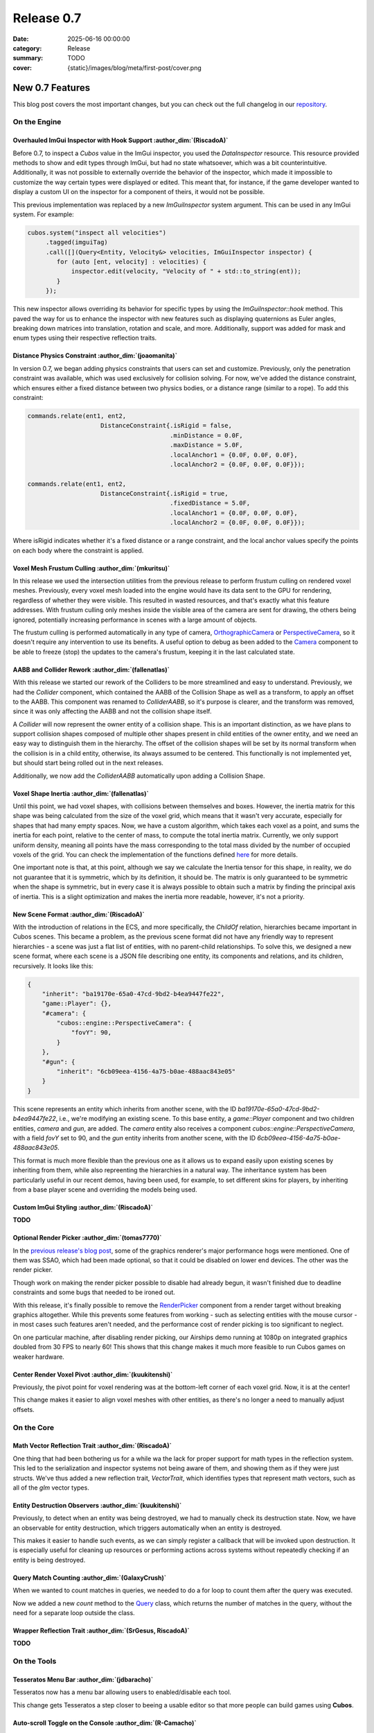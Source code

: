Release 0.7
###########

:date: 2025-06-16 00:00:00
:category: Release
:summary: TODO
:cover: {static}/images/blog/meta/first-post/cover.png

New 0.7 Features
================

This blog post covers the most important changes, but you can check out the full changelog in our `repository <https://github.com/GameDevTecnico/cubos/blob/main/CHANGELOG.md>`_.

On the Engine
-------------

Overhauled ImGui Inspector with Hook Support :author_dim:`(RiscadoA)`
~~~~~~~~~~~~~~~~~~~~~~~~~~~~~~~~~~~~~~~~~~~~~~~~~~~~~~~~~~~~~~~~~~~~~

Before 0.7, to inspect a *Cubos* value in the ImGui inspector, you used the `DataInspector` resource.
This resource provided methods to show and edit types through ImGui, but had no state whatsoever, which was a bit counterintuitive.
Additionally, it was not possible to externally override the behavior of the inspector, which made it impossible to customize the way certain types were displayed or edited.
This meant that, for instance, if the game developer wanted to display a custom UI on the inspector for a component of theirs, it would not be possible.

This previous implementation was replaced by a new `ImGuiInspector` system argument. This can be used in any ImGui system. For example:

.. code-block:: c++

    cubos.system("inspect all velocities")
         .tagged(imguiTag)
         .call([](Query<Entity, Velocity&> velocities, ImGuiInspector inspector) {
            for (auto [ent, velocity] : velocities) {
                inspector.edit(velocity, "Velocity of " + std::to_string(ent));
            }
         });

This new inspector allows overriding its behavior for specific types by using the `ImGuiInspector::hook` method.
This paved the way for us to enhance the inspector with new features such as displaying quaternions as Euler angles, breaking down matrices into translation, rotation and scale, and more.
Additionally, support was added for mask and enum types using their respective reflection traits.

Distance Physics Constraint :author_dim:`(joaomanita)`
~~~~~~~~~~~~~~~~~~~~~~~~~~~~~~~~~~~~~~~~~~~~~~~~~~~~~~

In version 0.7, we began adding physics constraints that users can set and customize. Previously, only the penetration constraint was available, which was used exclusively for collision solving.
For now, we've added the distance constraint, which ensures either a fixed distance between two physics bodies, or a distance range (similar to a rope).
To add this constraint:

.. code-block:: c++

    commands.relate(ent1, ent2,
                        DistanceConstraint{.isRigid = false,
                                           .minDistance = 0.0F,
                                           .maxDistance = 5.0F,
                                           .localAnchor1 = {0.0F, 0.0F, 0.0F},
                                           .localAnchor2 = {0.0F, 0.0F, 0.0F}});

    commands.relate(ent1, ent2,
                        DistanceConstraint{.isRigid = true,
                                           .fixedDistance = 5.0F,
                                           .localAnchor1 = {0.0F, 0.0F, 0.0F},
                                           .localAnchor2 = {0.0F, 0.0F, 0.0F}});

Where isRigid indicates whether it's a fixed distance or a range constraint, and the local anchor values specify the points on each body where the constraint is applied.

Voxel Mesh Frustum Culling :author_dim:`(mkuritsu)`
~~~~~~~~~~~~~~~~~~~~~~~~~~~~~~~~~~~~~~~~~~~~~~~~~~~~

In this release we used the intersection utilities from the previous release to perform frustum culling on rendered voxel meshes.
Previously, every voxel mesh loaded into the engine would have its data sent to the GPU for rendering, regardless of whether they were visible. This resulted in wasted resources, and that's exactly what this feature addresses.
With frustum culling only meshes inside the visible area of the camera are sent for drawing, the others being ignored, potentially increasing performance in scenes with a large amount of objects.

The frustum culling is performed automatically in any type of camera, `OrthographicCamera <https://docs.cubosengine.org/structcubos_1_1engine_1_1OrthographicCamera.html>`_ or `PerspectiveCamera <https://docs.cubosengine.org/structcubos_1_1engine_1_1PerspectiveCamera.html>`_, so it doesn't require any intervention to use its benefits. 
A useful option to debug as been added to the `Camera <https://docs.cubosengine.org/structcubos_1_1engine_1_1Camera.html>`_ component to be able to freeze (stop) the updates to the camera's frustum, keeping it in the last calculated state.

AABB and Collider Rework :author_dim:`(fallenatlas)`
~~~~~~~~~~~~~~~~~~~~~~~~~~~~~~~~~~~~~~~~~~~~~~~~~~~~

With this release we started our rework of the Colliders to be more streamlined and easy to understand.
Previously, we had the `Collider` component, which contained the AABB of the Collision Shape as well as a transform, to apply an offset to the AABB.
This component was renamed to `ColliderAABB`, so it's purpose is clearer, and the transform was removed, since it was only affecting the AABB and not the collision shape itself.

A `Collider` will now represent the owner entity of a collision shape. This is an important distinction, as we have plans to support collision shapes composed of multiple other shapes present in child entities of the owner entity, and we need an easy way to distinguish them in the hierarchy. 
The offset of the collision shapes will be set by its normal transform when the collision is in a child entity, otherwise, its always assumed to be centered. This functionally is not implemented yet, but should start being rolled out in the next releases.

Additionally, we now add the `ColliderAABB` automatically upon adding a Collision Shape.

Voxel Shape Inertia :author_dim:`(fallenatlas)`
~~~~~~~~~~~~~~~~~~~~~~~~~~~~~~~~~~~~~~~~~~~~~~~

Until this point, we had voxel shapes, with collisions between themselves and boxes. However, the inertia matrix for this shape was being calculated from the size of the voxel grid, which means that it wasn't very accurate, especially for shapes that had many empty spaces.
Now, we have a custom algorithm, which takes each voxel as a point, and sums the inertia for each point, relative to the center of mass, to compute the total inertia matrix. 
Currently, we only support uniform density, meaning all points have the mass corresponding to the total mass divided by the number of occupied voxels of the grid.
You can check the implementation of the functions defined `here <https://docs.cubosengine.org/inertia_8hpp.html>`_ for more details.

One important note is that, at this point, although we say we calculate the Inertia tensor for this shape, in reality, we do not guarantee that it is symmetric, which by its definition, it should be.
The matrix is only guaranteed to be symmetric when the shape is symmetric, but in every case it is always possible to obtain such a matrix by finding the principal axis of inertia. 
This is a slight optimization and makes the inertia more readable, however, it's not a priority.

New Scene Format :author_dim:`(RiscadoA)`
~~~~~~~~~~~~~~~~~~~~~~~~~~~~~~~~~~~~~~~~~

With the introduction of relations in the ECS, and more specifically, the `ChildOf` relation, hierarchies became important in Cubos scenes.
This became a problem, as the previous scene format did not have any friendly way to represent hierarchies - a scene was just a flat list of entities, with no parent-child relationships.
To solve this, we designed a new scene format, where each scene is a JSON file describing one entity, its components and relations, and its children, recursively.
It looks like this:

.. code-block:: javascript

    {
        "inherit": "ba19170e-65a0-47cd-9bd2-b4ea9447fe22",
        "game::Player": {},
        "#camera": {
            "cubos::engine::PerspectiveCamera": {
                "fovY": 90,
            }
        },
        "#gun": {
            "inherit": "6cb09eea-4156-4a75-b0ae-488aac843e05"
        }
    }

This scene represents an entity which inherits from another scene, with the ID `ba19170e-65a0-47cd-9bd2-b4ea9447fe22`, i.e., we're modifying an existing scene.
To this base entity, a `game::Player` component and two children entities, `camera` and `gun`, are added.
The `camera` entity also receives a component `cubos::engine::PerspectiveCamera`, with a field `fovY` set to 90, and the `gun` entity inherits from another scene, with the ID `6cb09eea-4156-4a75-b0ae-488aac843e05`.

This format is much more flexible than the previous one as it allows us to expand easily upon existing scenes by inheriting from them, while also repreenting the hierarchies in a natural way.
The inheritance system has been particularly useful in our recent demos, having been used, for example, to set different skins for players, by inheriting from a base player scene and overriding the models being used.

Custom ImGui Styling :author_dim:`(RiscadoA)`
~~~~~~~~~~~~~~~~~~~~~~~~~~~~~~~~~~~~~~~~~~~~~

**TODO**

Optional Render Picker :author_dim:`(tomas7770)`
~~~~~~~~~~~~~~~~~~~~~~~~~~~~~~~~~~~~~~~~~~~~~~~~~

In the `previous release's blog post <https://cubosengine.org/blog/release-06>`_, some of the graphics renderer's major
performance hogs were mentioned. One of them was SSAO, which had been made optional, so that it could be disabled on
lower end devices. The other was the render picker.

Though work on making the render picker possible to disable had already begun, it wasn't finished due to deadline constraints
and some bugs that needed to be ironed out.

With this release, it's finally possible to remove the `RenderPicker <https://docs.cubosengine.org/structcubos_1_1engine_1_1RenderPicker.html>`_
component from a render target without breaking graphics altogether. While this prevents some features from
working - such as selecting entities with the mouse cursor - in most cases such features aren't needed,
and the performance cost of render picking is too significant to neglect.

On one particular machine, after disabling render picking, our Airships demo running at 1080p on integrated graphics doubled from 30 FPS to nearly 60!
This shows that this change makes it much more feasible to run Cubos games on weaker hardware.

Center Render Voxel Pivot :author_dim:`(kuukitenshi)`
~~~~~~~~~~~~~~~~~~~~~~~~~~~~~~~~~~~~~~~~~~~~~~~~~~~~~~

Previously, the pivot point for voxel rendering was at the bottom-left corner of each voxel grid. Now, it is at the center!

This change makes it easier to align voxel meshes with other entities, as there's no longer a need to manually adjust offsets.

On the Core
-----------

Math Vector Reflection Trait :author_dim:`(RiscadoA)`
~~~~~~~~~~~~~~~~~~~~~~~~~~~~~~~~~~~~~~~~~~~~~~~~~~~~~

One thing that had been bothering us for a while wa the lack for proper support for math types in the reflection system.
This led to the serialization and inspector systems not being aware of them, and showing them as if they were just structs.
We've thus added a new reflection trait, `VectorTrait`, which identifies types that represent math vectors, such as all of the `glm` vector types.

Entity Destruction Observers :author_dim:`(kuukitenshi)`
~~~~~~~~~~~~~~~~~~~~~~~~~~~~~~~~~~~~~~~~~~~~~~~~~~~~~~~~~

Previously, to detect when an entity was being destroyed, we had to manually check its destruction state.
Now, we have an observable for entity destruction, which triggers automatically when an entity is destroyed.

This makes it easier to handle such events, as we can simply register a callback that will be invoked upon destruction.
It is especially useful for cleaning up resources or performing actions across systems without repeatedly checking if an entity is being destroyed.

Query Match Counting :author_dim:`(GalaxyCrush)`
~~~~~~~~~~~~~~~~~~~~~~~~~~~~~~~~~~~~~~~~~~~~~~~~~

When we wanted to count matches in queries, we needed to do a for loop to count them after the query was executed.


Now we added a new `count` method to the `Query <https://docs.cubosengine.org/classcubos_1_1core_1_1ecs_1_1Query.html>`_ class, which returns the number of matches in the query, without the need for a separate loop outside the class.

Wrapper Reflection Trait :author_dim:`(SrGesus, RiscadoA)`
~~~~~~~~~~~~~~~~~~~~~~~~~~~~~~~~~~~~~~~~~~~~~~~~~~~~~~~~~~
**TODO**

On the Tools
------------

Tesseratos Menu Bar :author_dim:`(jdbaracho)`
~~~~~~~~~~~~~~~~~~~~~~~~~~~~~~~~~~~~~~~~~~~~~

Tesseratos now has a menu bar allowing users to enabled/disable each tool.

This change gets Tesseratos a step closer to beeing a usable editor so that more people can build games using **Cubos**.

Auto-scroll Toggle on the Console :author_dim:`(R-Camacho)`
~~~~~~~~~~~~~~~~~~~~~~~~~~~~~~~~~~~~~~~~~~~~~~~~~~~~~~~~~~~~

Previously, we had to scroll manually to view the latest debug messages in the console.

A new checkbox now allows us to toggle auto-scroll. When enabled, the console will automatically scroll to show the most recent messages as they appear.

.. image:: {static}/images/blog/release/0-7/console_auto-scroll.png

Next Steps
==========

In the next release, which should be out by the end of **TODO**, we're planning to work on the following features:

* Feature 1 **TODO**
* Feature 2 **TODO**
* Feature 3 **TODO**

You can check out the full list of things we want to get done in the `milestone <https://github.com/GameDevTecnico/cubos/milestone/31>`_ for the next release.
